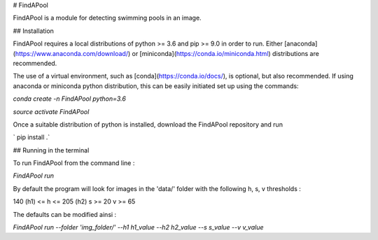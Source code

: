 
# FindAPool 

FindAPool is a module for detecting swimming pools in an image. 

## Installation

FindAPool requires a local distributions of python >= 3.6 and pip >= 9.0 in order to run. Either [anaconda](https://www.anaconda.com/download/) or [miniconda](https://conda.io/miniconda.html) distributions are recommended.

The use of a virtual environment, such as [conda](https://conda.io/docs/), is optional, but also recommended. If using anaconda or miniconda python distribution, this can be easily initiated set up using the commands:

`conda create -n FindAPool python=3.6`

`source activate FindAPool`

Once a suitable distribution of python is installed, download the FindAPool repository and run  

` pip install .`

## Running in the terminal

To run FindAPool from the command line :  

`FindAPool run`

By default the program will look for images in the 'data/' folder with the following h, s, v thresholds :

140 (h1) <= h <= 205 (h2)
s >= 20
v >= 65

The defaults can be modified ainsi : 

`FindAPool run --folder 'img_folder/' --h1 h1_value --h2 h2_value --s s_value --v v_value`
